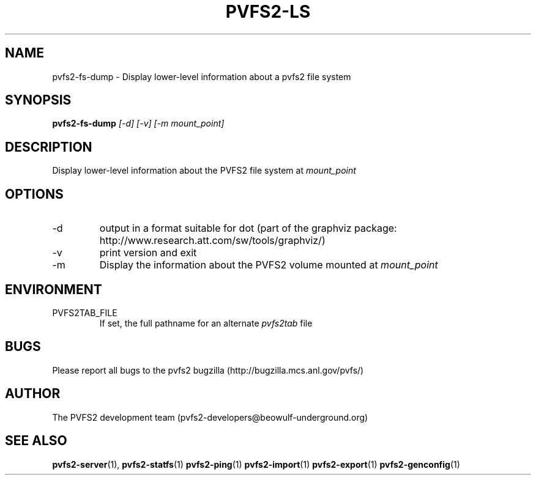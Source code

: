 .\" Process this file with
.\" groff -man -Tascii foo.1
.\"
.TH PVFS2-LS 1 "SEPTEMBER 2003"  PVFS2 "PVFS2 Manuals"
.SH NAME
pvfs2-fs-dump \- Display lower-level information about a pvfs2 file system
.SH SYNOPSIS
.B pvfs2-fs-dump
.I [-d] [-v] [-m mount_point]

.SH DESCRIPTION
Display lower-level information about the PVFS2 file system at
.I mount_point

.SH OPTIONS
.IP -d
output in a format suitable for dot (part of the graphviz package:
http://www.research.att.com/sw/tools/graphviz/)
.IP -v 
print version and exit
.IP -m
Display the information about the PVFS2 volume mounted at
.I mount_point

.SH ENVIRONMENT
.IP PVFS2TAB_FILE
If set, the full pathname for an alternate 
.IR pvfs2tab
file

.SH BUGS
Please report all bugs to the pvfs2 bugzilla (http://bugzilla.mcs.anl.gov/pvfs/)
.SH AUTHOR
The PVFS2 development team (pvfs2-developers@beowulf-underground.org)
.SH "SEE ALSO"
.BR pvfs2-server (1),
.BR pvfs2-statfs (1)
.BR pvfs2-ping (1)
.BR pvfs2-import (1)
.BR pvfs2-export (1)
.BR pvfs2-genconfig (1)
